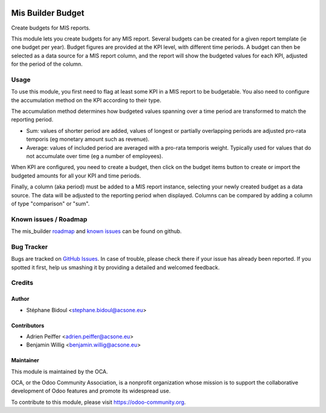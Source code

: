 .. image:: https://img.shields.io/badge/licence-AGPL--3-blue.svg
   :target: http://www.gnu.org/licenses/agpl-3.0-standalone.html
   :alt: License: AGPL-3

==================
Mis Builder Budget
==================

Create budgets for MIS reports.

This module lets you create budgets for any MIS report. Several budgets
can be created for a given report template (ie one budget per year). Budget
figures are provided at the KPI level, with different time periods. A budget
can then be selected as a data source for a MIS report column, and the report
will show the budgeted values for each KPI, adjusted for the period of the 
column.

Usage
=====

To use this module, you first need to flag at least some KPI in a MIS
report to be budgetable. You also need to configure the accumulation method
on the KPI according to their type. 

The accumulation method determines how budgeted values spanning over a
time period are transformed to match the reporting period.

* Sum: values of shorter period are added, values of longest or partially overlapping 
  periods are adjusted pro-rata temporis (eg monetary amount such as revenue).
* Average: values of included period are averaged with a pro-rata temporis weight.
  Typically used for values that do not accumulate over time (eg a number of employees).

When KPI are configured, you need to create a budget, then click on the budget items
button to create or import the budgeted amounts for all your KPI and time periods.

Finally, a column (aka period) must be added to a MIS report instance, selecting your
newly created budget as a data source. The data will be adjusted to the reporting period
when displayed. Columns can be compared by adding a column of type "comparison" or "sum".

.. image:: https://odoo-community.org/website/image/ir.attachment/5784_f2813bd/datas
   :alt: Try me on Runbot
   :target: https://runbot.odoo-community.org/runbot/248/11.0

Known issues / Roadmap
======================

The mis_builder `roadmap <https://github.com/OCA/mis-builder/issues?q=is%3Aopen+is%3Aissue+label%3Aenhancement>`_ 
and `known issues <https://github.com/OCA/mis-builder/issues?q=is%3Aopen+is%3Aissue+label%3Abug>`_ can 
be found on github.

Bug Tracker
===========

Bugs are tracked on `GitHub Issues
<https://github.com/OCA/mis-builder/issues?q=is%3Aopen+is%3Aissue+label%3Abug>`_. In case of trouble, please
check there if your issue has already been reported. If you spotted it first,
help us smashing it by providing a detailed and welcomed feedback.

Credits
=======

Author
------

* Stéphane Bidoul <stephane.bidoul@acsone.eu>

Contributors
------------

* Adrien Peiffer <adrien.peiffer@acsone.eu>
* Benjamin Willig <benjamin.willig@acsone.eu>

Maintainer
----------

.. image:: https://odoo-community.org/logo.png
   :alt: Odoo Community Association
   :target: https://odoo-community.org

This module is maintained by the OCA.

OCA, or the Odoo Community Association, is a nonprofit organization whose
mission is to support the collaborative development of Odoo features and
promote its widespread use.

To contribute to this module, please visit https://odoo-community.org.
